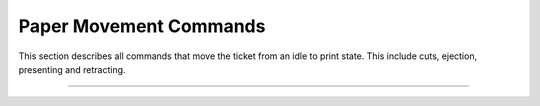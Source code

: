.. index:: Movement

Paper Movement Commands
==========================

This section describes all commands that move the ticket from an idle to print state. This include cuts, ejection,
presenting and retracting.

----------

.. _1b69:
.. py:attribute:: Total Cut - $1B $69

    Performs a full cut on the current ticket.

    :Notes:
        - If a ticket is not at least the minimum ticket size, then a blank portion will be printed/added to the ticket to make it the minimum size before the cut.
        - If nothing has been printed, then the command is ignored.


    :Format: ``$1B $69`` or ``ESC i`` or ``27 105``
    :Range: ``None``
    :Default: ``None``
    :Related: ``None``
